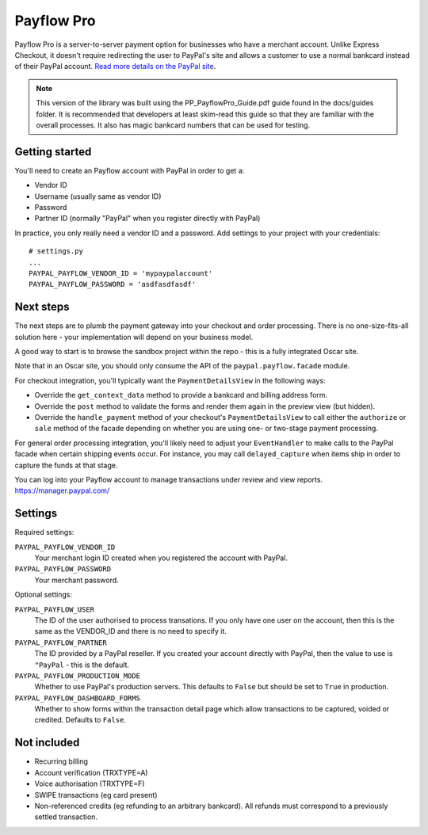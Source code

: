 ===========
Payflow Pro
===========

Payflow Pro is a server-to-server payment option for businesses who have a
merchant account.  Unlike Express Checkout, it doesn't require redirecting the
user to PayPal's site and allows a customer to use a normal bankcard instead of
their PayPal account.  `Read more details on the PayPal site`_.

.. _`Read more details on the PayPal site`: https://merchant.paypal.com/us/cgi-bin/?cmd=_render-content&content_ID=merchant/payment_gateway

.. note::

    This version of the library was built using the PP_PayflowPro_Guide.pdf
    guide found in the docs/guides folder.  It is recommended that developers at
    least skim-read this guide so that they are familiar with the overall
    processes.  It also has magic bankcard numbers that can be used for testing.

---------------
Getting started
---------------

You'll need to create an Payflow account with PayPal in order to get a:

* Vendor ID
* Username (usually same as vendor ID)
* Password
* Partner ID (normally "PayPal" when you register directly with PayPal)

In practice, you only really need a vendor ID and a password.  Add settings to
your project with your credentials::

    # settings.py
    ...
    PAYPAL_PAYFLOW_VENDOR_ID = 'mypaypalaccount'
    PAYPAL_PAYFLOW_PASSWORD = 'asdfasdfasdf'

----------
Next steps
----------

The next steps are to plumb the payment gateway into your checkout and order
processing.  There is no one-size-fits-all solution here - your implementation
will depend on your business model.  

A good way to start is to browse the sandbox project within the repo - this is a
fully integrated Oscar site.

Note that in an Oscar site, you should only consume the API of the
``paypal.payflow.facade`` module.

For checkout integration, you'll typically want the ``PaymentDetailsView`` in
the following ways:

* Override the ``get_context_data`` method to provide a bankcard and billing
  address form.

* Override the ``post`` method to validate the forms and render them again in
  the preview view (but hidden).

* Override the ``handle_payment`` method of your checkout's
  ``PaymentDetailsView`` to call either the ``authorize`` or ``sale`` method of
  the facade depending on whether you are using one- or two-stage payment
  processing.

For general order processing integration, you'll likely need to adjust your
``EventHandler`` to make calls to the PayPal facade when certain shipping events
occur.  For instance, you may call ``delayed_capture`` when items ship in order
to capture the funds at that stage.

You can log into your Payflow account to manage transactions under review and
view reports.
https://manager.paypal.com/

--------
Settings
--------

Required settings:

``PAYPAL_PAYFLOW_VENDOR_ID``
    Your merchant login ID created when you registered the account with PayPal.
``PAYPAL_PAYFLOW_PASSWORD``
    Your merchant password.

Optional settings:

``PAYPAL_PAYFLOW_USER``
    The ID of the user authorised to process transations.  If you only have one
    user on the account, then this is the same as the VENDOR_ID and there is no
    need to specify it.
``PAYPAL_PAYFLOW_PARTNER``
    The ID provided by a PayPal reseller.  If you created your account directly
    with PayPal, then the value to use is ``"PayPal`` - this is the default.
``PAYPAL_PAYFLOW_PRODUCTION_MODE``
    Whether to use PayPal's production servers.  This defaults to ``False`` but
    should be set to ``True`` in production.
``PAYPAL_PAYFLOW_DASHBOARD_FORMS``
    Whether to show forms within the transaction detail page which allow
    transactions to be captured, voided or credited.  Defaults to ``False``.

------------
Not included
------------

* Recurring billing
* Account verification (TRXTYPE=A)
* Voice authorisation (TRXTYPE=F)
* SWIPE transactions (eg card present)
* Non-referenced credits (eg refunding to an arbitrary bankcard).  All refunds
  must correspond to a previously settled transaction.
